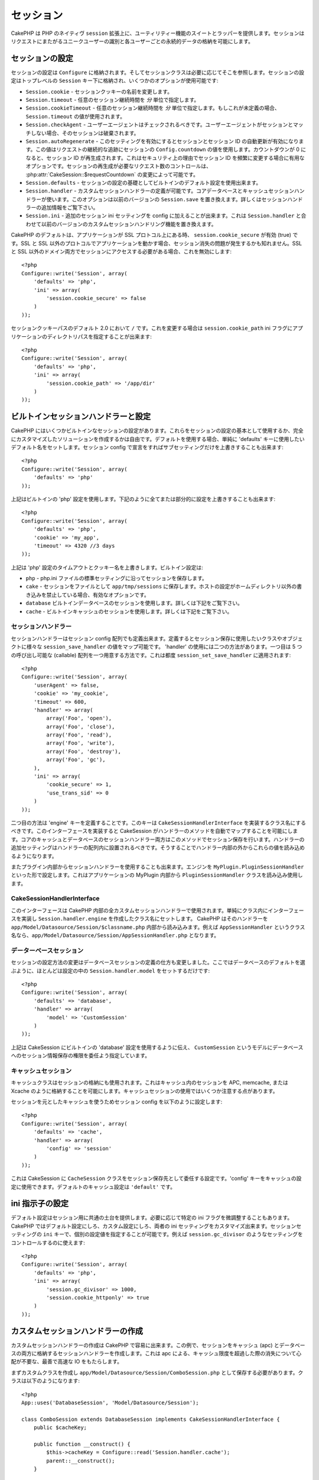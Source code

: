 ..
  Sessions
  ########

セッション
##########

..
  CakePHP provides a wrapper and suite of utility features on top of PHP's native
  ``session`` extension.  Sessions allow you to identify unique users across the
  requests and store persistent data for specific users. Unlike Cookies, session
  data is not available on the client side.  Usage of the ``$_SESSION`` is generally
  avoided in CakePHP, and instead usage of the Session classes is preferred.

CakePHP は PHP のネイティヴ ``session`` 拡張上に、ユーティリティー機能の\
スイートとラッパーを提供します。セッションはリクエストにまたがるユニーク\
ユーザーの識別と各ユーザーごとの永続的データの格納を可能にします。


..
  Session Configuration
  =====================

セッションの設定
================

..
  Session configuration is stored in ``Configure``, and the session classes will
  retrieve it from there as needed. Session configuration is stored under the top
  level ``Session`` key, and a number of options are available:

セッションの設定は ``Configure`` に格納されます。そしてセッションクラスは\
必要に応じてそこを参照します。セッションの設定はトップレベルの \
``Session`` キー下に格納され、いくつかのオプションが使用可能です:

..
  * ``Session.cookie`` - Change the name of the session cookie.
  
  * ``Session.timeout`` - The number of *minutes* you want sessions to last.
  
  * ``Session.cookieTimeout`` - The number of *minutes* you want sessions to last.
  If this is undefined, the value from ``Session.timeout`` will be used.
  
  * ``Session.checkAgent`` - Should the user agent be checked, on each request.  If
  the useragent does not match the session will be destroyed.
  
  * ``Session.autoRegenerate`` - Enabling this setting, turns on automatic
    renewal of sessions, and sessionids that change frequently. Enabling this
    value will use the session's ``Config.countdown`` value to keep track of requests.
    Once the countdown reaches 0, the session id will be regenerated.  This is a
    good option to use for applications that need frequently
    changing session ids for security reasons. You can control the number of requests
    needed to regenerate the session by modifying :php:attr:`CakeSession::$requestCountdown`.
  
  * ``Session.defaults`` - Allows you to use one the built-in default session
    configurations as a base for your session configuration.
  
  * ``Session.handler`` - Allows you to define a custom session handler. The core
    database and cache session handlers use this.  This option replaces
    ``Session.save`` in previous versions. See below for additional information on
    Session handlers.
  
  * ``Session.ini`` - Allows you to set additional session ini settings for your
    config.  This combined with ``Session.handler`` replace the custom session
    handling features of previous versions

* ``Session.cookie`` - セッションクッキーの名前を変更します。

* ``Session.timeout`` - 任意のセッション継続時間を *分* 単位で指定します。

* ``Session.cookieTimeout`` - 任意のセッション継続時間を *分* 単位で指定します。もしこれが未定義の場合、 ``Session.timeout`` の値が使用されます。

* ``Session.checkAgent`` - ユーザーエージェントはチェックされるべきです。ユーザーエージェントがセッションとマッチしない場合、そのセッションは破棄されます。

* ``Session.autoRegenerate`` - このセッティングを有効にするとセッションとセッション ID の自動更新が有効になります。この値はリクエストの継続的な追跡にセッションの ``Config.countdown`` の値を使用します。カウントダウンが 0 になると、セッション ID が再生成されます。これはセキュリティ上の理由でセッション ID を頻繁に変更する場合に有用なオプションです。セッションの再生成が必要なリクエスト数のコントロールは、 :php:attr:`CakeSession::$requestCountdown` の変更によって可能です。

* ``Session.defaults`` - セッションの設定の基礎としてビルトインのデフォルト設定を使用出来ます。

* ``Session.handler`` - カスタムセッションハンドラーの定義が可能です。コアデータベースとキャッシュセッションハンドラーが使います。このオプションは以前のバージョンの ``Session.save`` を置き換えます。詳しくはセッションハンドラーの追加情報をご覧下さい。

* ``Session.ini`` - 追加のセッション ini セッティングを config に加えることが出来ます。これは ``Session.handler`` と合わせて以前のバージョンのカスタムセッションハンドリング機能を置き換えます。

..
  CakePHP's defaults to setting ``session.cookie_secure`` to true, when your
  application is on an SSL protocol.  If your application serves from both SSL and
  non-SSL protocols, then you might have problems with sessions being lost.  If
  you need access to the session on both SSL and non-SSL domains you will want to
  disable this::

CakePHP のデフォルトは、アプリケーションが SSL プロトコル上にある時、 \
``session.cookie_secure`` が有効 (true) です。SSL と SSL 以外のプロトコルで\
アプリケーションを動かす場合、セッション消失の問題が発生するかも知れません。\
SSL と SSL 以外のドメイン両方でセッションにアクセスする必要がある場合、\
これを無効にします::

    <?php
    Configure::write('Session', array(
        'defaults' => 'php',
        'ini' => array(
            'session.cookie_secure' => false
        )
    ));

..
  Session cookie paths default to ``/`` in 2.0, to change this you can use the
  ``session.cookie_path`` ini flag to the directory path of your application::

セッションクッキーパスのデフォルト 2.0 において ``/`` です。これを変更する\
場合は ``session.cookie_path`` ini フラグにアプリケーションのディレクトリパス\
を指定することが出来ます::

    <?php
    Configure::write('Session', array(
        'defaults' => 'php',
        'ini' => array(
            'session.cookie_path' => '/app/dir'
        )
    ));

..
  Built-in Session handlers & configuration
  =========================================

ビルトインセッションハンドラーと設定
====================================

..
  CakePHP comes with several built in session configurations.  You can either use
  these as the basis for your session configuration, or you can create a fully
  custom solution.  To use defaults, simply set the 'defaults' key to the name of
  the default you want to use.  You can then override any sub setting by declaring
  it in your Session config::

CakePHP にはいくつかビルトインなセッションの設定があります。\
これらをセッションの設定の基本として使用するか、完全にカスタマイズした\
ソリューションを作成するかは自由です。デフォルトを使用する場合、単純に \
'defaults' キーに使用したいデフォルト名をセットします。セッション \
config で宣言をすればサブセッティングだけを上書きすることも出来ます::

    <?php
    Configure::write('Session', array(
        'defaults' => 'php'
    ));

..
  The above will use the built-in 'php' session configuration.  You could augment
  part or all of it by doing the following::

上記はビルトインの 'php' 設定を使用します。下記のように全てまたは部分的に\
設定を上書きすることも出来ます::

    <?php
    Configure::write('Session', array(
        'defaults' => 'php',
        'cookie' => 'my_app',
        'timeout' => 4320 //3 days
    ));

..
  The above overrides the timeout and cookie name for the 'php' session
  configuration.  The built-in configurations are:

上記は 'php' 設定のタイムアウトとクッキー名を上書きします。ビルトイン設定は:

..
  * ``php`` - Saves sessions with the standard settings in your php.ini file.
  * ``cake`` - Saves sessions as files inside ``app/tmp/sessions``.  This is a
    good option when on hosts that don't allow you to write outside your own home
    dir.
  * ``database`` - Use the built in database sessions. See below for more information.
  * ``cache`` - Use the built in cache sessions. See below for more information.

* ``php`` - php.ini ファイルの標準セッティングに沿ってセッションを保存します。
* ``cake`` - セッションをファイルとして ``app/tmp/sessions`` に保存します。ホストの設定がホームディレクトリ以外の書き込みを禁止している場合、有効なオプションです。
* ``database``  ビルトインデータベースのセッションを使用します。詳しくは下記をご覧下さい。
* ``cache`` - ビルトインキャッシュのセッションを使用します。詳しくは下記をご覧下さい。

..
  Session Handlers
  ----------------

セッションハンドラー
--------------------

..
  Session handlers can also be defined in the session config array.  When defined
  they allow you to map the various ``session_save_handler`` values to a class or
  object you want to use for session saving. There are two ways to use the
  'handler'.  The first is to provide an array with 5 callables.  These callables
  are then applied to ``session_set_save_handler``::

セッションハンドラーはセッション config 配列でも定義出来ます。定義すると\
セッション保存に使用したいクラスやオブジェクトに様々な \
``session_save_handler`` の値をマップ可能です。 'handler' の使用には二つの\
方法があります。一つ目は 5 つの呼び出し可能な (callable) 配列を一つ用意する\
方法です。これは都度 ``session_set_save_handler`` に適用されます::

    <?php
    Configure::write('Session', array(
        'userAgent' => false,
        'cookie' => 'my_cookie',
        'timeout' => 600,
        'handler' => array(
            array('Foo', 'open'),
            array('Foo', 'close'),
            array('Foo', 'read'),
            array('Foo', 'write'),
            array('Foo', 'destroy'),
            array('Foo', 'gc'),
        ),
        'ini' => array(
            'cookie_secure' => 1,
            'use_trans_sid' => 0
        )
    ));

..
  The second mode is to define an 'engine' key.  This key should be a classname
  that implements ``CakeSessionHandlerInterface``.  Implementing this interface
  will allow CakeSession to automatically map the methods for the handler.  Both
  the core Cache and Database session handlers use this method for saving
  sessions.  Additional settings for the handler should be placed inside the
  handler array.  You can then read those values out from inside your handler.

二つ目の方法は 'engine' キーを定義することです。このキーは \
``CakeSessionHandlerInterface`` を実装するクラス名にするべきです。\
このインターフェースを実装すると CakeSession がハンドラーのメソッドを自動で\
マップすることを可能にします。コアのキャッシュとデータベースのセッション\
ハンドラー両方はこのメソッドでセッション保存を行います。ハンドラーの\
追加セッティングはハンドラーの配列内に設置されるべきです。そうすることで\
ハンドラー内部の外からこれらの値を読み込めるようになります。

..
  You can also use session handlers from inside plugins.  By setting the engine to
  something like ``MyPlugin.PluginSessionHandler``.  This will load and use the
  ``PluginSessionHandler`` class from inside the MyPlugin of your application.

またプラグイン内部からセッションハンドラーを使用することも出来ます。\
エンジンを ``MyPlugin.PluginSessionHandler`` といった形で設定します。\
これはアプリケーションの MyPlugin 内部から ``PluginSessionHandler`` クラスを\
読み込み使用します。


CakeSessionHandlerInterface
---------------------------

..
  This interface is used for all custom session handlers inside CakePHP, and can
  be used to create custom user land session handlers.  Simply implement the
  interface in your class and set ``Session.handler.engine``  to the classname
  you've created.  CakePHP will attempt to load the handler from inside
  ``app/Model/Datasource/Session/$classname.php``.  So if your classname is
  ``AppSessionHandler`` the file should be
  ``app/Model/Datasource/Session/AppSessionHandler.php``.

このインターフェースは CakePHP 内部の全カスタムセッションハンドラーで\
使用されます。単純にクラス内にインターフェースを実装し \
``Session.handler.engine`` を作成したクラス名にセットします。 CakePHP は\
そのハンドラーを ``app/Model/Datasource/Session/$classname.php`` 内部から\
読み込みます。例えば ``AppSessionHandler`` というクラス名なら、\
``app/Model/Datasource/Session/AppSessionHandler.php`` となります。


..
  Database sessions
  -----------------

データーベースセッション
------------------------

..
  The changes in session configuration change how you define database sessions.
  Most of the time you will only need to set ``Session.handler.model`` in your
  configuration as well as choose the database defaults::

セッションの設定方法の変更はデータベースセッションの定義の仕方も\
変更しました。ここではデータベースのデフォルトを選ぶように、ほとんどは\
設定の中の ``Session.handler.model`` をセットするだけです::


    <?php
    Configure::write('Session', array(
        'defaults' => 'database',
        'handler' => array(
            'model' => 'CustomSession'
        )
    ));

..
  The above will tell CakeSession to use the built in 'database' defaults, and
  specify that a model called ``CustomSession`` will be the delegate for saving
  session information to the database.

上記は CakeSession にビルトインの 'database' 設定を使用するように伝え、 \
``CustomSession`` というモデルにデータベースへのセッション情報保存の権限を\
委任よう指定しています。

..
  Cache Sessions
  --------------

キャッシュセッション
--------------------

..
  The Cache class can be used to store sessions as well.  This allows you to store
  sessions in a cache like APC, memcache, or Xcache.  There are some caveats to
  using cache sessions, in that if you exhaust the cache space, sessions will
  start to expire as records are evicted.

キャッシュクラスはセッションの格納にも使用されます。これはキャッシュ内の\
セッションを APC, memcache, または Xcache のように格納することを可能に\
します。キャッシュセッションの使用ではいくつか注意する点があります。

..
  To use Cache based sessions you can configure you Session config like::

セッションを元としたキャッシュを使うためセッション config を以下のように\
設定します::

    <?php
    Configure::write('Session', array(
        'defaults' => 'cache',
        'handler' => array(
            'config' => 'session'
        )
    ));

..
  This will configure CakeSession to use the ``CacheSession`` class as the
  delegate for saving the sessions.  You can use the 'config' key which cache
  configuration to use. The default cache configuration is ``'default'``.

これは CakeSession に ``CacheSession`` クラスをセッション保存先として\
委任する設定です。'config' キーをキャッシュの設定に使用できます。\
デフォルトのキャッシュ設定は ``'default'`` です。

..
  Setting ini directives
  ======================

ini 指示子の設定
================

..
  The built-in defaults attempt to provide a common base for session
  configuration. You may need to tweak specific ini flags as well.  CakePHP
  exposes the ability to customize the ini settings for both default
  configurations, as well as custom ones. The ``ini`` key in the session settings,
  allows you to specify individual configuration values. For example you can use
  it to control settings like ``session.gc_divisor``::

デフォルト設定はセッション用に共通の土台を提供します。必要に応じて\
特定の ini フラグを微調整することもあります。 CakePHP ではデフォルト\
設定にしろ、カスタム設定にしろ、両者の ini セッティングをカスタマイズ\
出来ます。セッションセッティングの ``ini`` キーで、個別の設定値を指定\
することが可能です。例えば ``session.gc_divisor`` のようなセッティングを\
コントロールするのに使えます::

    <?php
    Configure::write('Session', array(
        'defaults' => 'php',
        'ini' => array(
            'session.gc_divisor' => 1000,
            'session.cookie_httponly' => true
        )
    ));


..
  Creating a custom session handler
  =================================

カスタムセッションハンドラーの作成
==================================

..
  Creating a custom session handler is straightforward in CakePHP.  In this
  example we'll create a session handler that stores sessions both in the Cache
  (apc) and the database.  This gives us the best of fast IO of apc,
  without having to worry about sessions evaporating when the cache fills up.

カスタムセッションハンドラーの作成は CakePHP で容易に出来ます。\
この例で、セッションをキャッシュ (apc) とデータベースの両方に\
格納するセッションハンドラーを作成します。これは apc による、\
キャッシュ限度を超過した際の消失について心配が不要な、最善で\
高速な IO をもたらします。

..
  First we'll need to create our custom class and put it in
  ``app/Model/Datasource/Session/ComboSession.php``.  The class should look
  something like::

まずカスタムクラスを作成し ``app/Model/Datasource/Session/ComboSession.php`` \
として保存する必要があります。クラスは以下のようになります::

    <?php
    App::uses('DatabaseSession', 'Model/Datasource/Session');

    class ComboSession extends DatabaseSession implements CakeSessionHandlerInterface {
        public $cacheKey;

        public function __construct() {
            $this->cacheKey = Configure::read('Session.handler.cache');
            parent::__construct();
        }

        // セッションからデータ読み込み
        public function read($id) {
            $result = Cache::read($id, $this->cacheKey);
            if ($result) {
                return $result;
            }
            return parent::read($id);
        }

        // セッションへデータ書き込み
        public function write($id, $data) {
            $result = Cache::write($id, $data, $this->cacheKey);
            if ($result) {
                return parent::write($id, $data);
            }
            return false;
        }

        // セッションの破棄
        public function destroy($id) {
            $result = Cache::delete($id, $this->cacheKey);
            if ($result) {
                return parent::destroy($id);
            }
            return false;
        }

        // 期限切れセッションの削除
        public function gc($expires = null) {
            return Cache::gc($this->cacheKey) && parent::gc($expires);
        }
    }
        // 期限切れセッションの削除
        public function gc($expires = null) {
            return Cache::gc($this->cacheKey) && parent::gc($expires);
        }
    }

..
  Our class extends the built-in ``DatabaseSession`` so we don't have to duplicate
  all of its logic and behavior. We wrap each operation with a :php:class:`Cache`
  operation.  This lets us fetch sessions from the fast cache, and not have to
  worry about what happens when we fill the cache.  Using this session handler is
  also easy.  In your ``core.php`` make the session block look like the following::

このクラスはビルトインの ``DatabaseSession`` を継承しそのロジックや\
振る舞いを重複して定義することを避けています。それぞれのオペレーションを \
:php:class:`Cache` オペレーションでラップします。これで高速な\
キャッシュからセッションを取得しつつ、キャッシュ限度の考慮を\
不要にしています。このセッションハンドラーを使うのもまた簡単です。 \
``core.php`` のセッションブロックを以下のように設定します::

    <?php
    Configure::write('Session', array(
        'defaults' => 'database',
        'handler' => array(
            'engine' => 'ComboSession',
            'model' => 'Session',
            'cache' => 'apc'
        )
    ));

    // apc キャッシュ config を追加すること
    Cache::config('apc', array('Engine' => 'Apc'));

..
  Now our application will start using our custom session handler for reading &
  writing session data.

これでアプリケーションはカスタムセッションハンドラーを使った\
セッションデータの読み書きを行います。


.. php:class:: CakeSession

..
  Reading & writing session data
  ==============================

セッションデータの読み込みと書き込み
====================================

..
  Depending on the context you are in your application you have different classes
  that provide access to the session.  In controllers you can use
  :php:class:`SessionComponent`.  In the view, you can use
  :php:class:`SessionHelper`.  In any part of your application you can use
  ``CakeSession`` to access the session as well. Like the other interfaces to the
  session, ``CakeSession`` provides a simple CRUD interface.

アプリケーション内のコンテキストにより、セッションへのアクセスを提供するクラスが異なります。コントローラーでは :php:class:`SessionComponent` を使用します。ビューでは :php:class:`SessionHelper` を使用します。どこからでも使用可能な ``CakeSession`` をでセッションにアクセスすることも出来ます。他のインターフェースと同じく、 ``CakeSession`` はシンプルな CRUD インターフェースを提供します。

.. php:staticmethod:: read($key)

..
  You can read values from the session using :php:meth:`Set::classicExtract()`
  compatible syntax::

:php:meth:`Set::classicExtract()` 互換記法を用いてセッションから値を読み込みます::

    <?php
    CakeSession::read('Config.language');

.. php:staticmethod:: write($key, $value)

.. ``$key`` should be the dot separated path you wish to write ``$value`` to::
``$key`` はドット区切りで ``$value`` の書き込み先を指定します::

    <?php
    CakeSession::write('Config.language', 'eng');

.. php:staticmethod:: delete($key)

.. When you need to delete data from the session, you can use delete::
セッションからデータ削除が必要なら削除も可能です::

    <?php
    CakeSession::delete('Config.language');

..
  You should also see the documentation on
  :doc:`/core-libraries/components/sessions` and
  :doc:`/core-libraries/helpers/session` for how to access Session data
  in the controller and view.

コントローラーとビューからのセッションデータへのアクセス方法については、\
合わせて :doc:`/core-libraries/components/sessions` と \
:doc:`/core-libraries/helpers/session` をご覧下さい。


